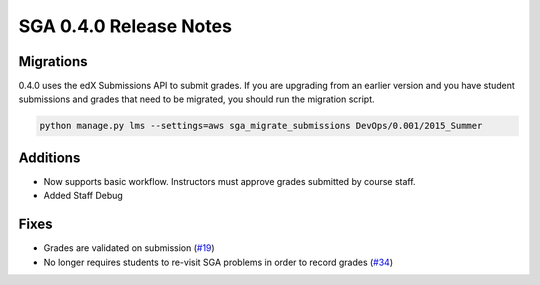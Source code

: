 SGA 0.4.0 Release Notes
=======================

Migrations
----------

0.4.0 uses the edX Submissions API to submit grades. If you are upgrading from an 
earlier version and you have student submissions and grades that need to be migrated, 
you should run the migration script. 

.. code-block:: bash

  python manage.py lms --settings=aws sga_migrate_submissions DevOps/0.001/2015_Summer

Additions
---------

- Now supports basic workflow. Instructors must approve grades submitted by course staff.
- Added Staff Debug

Fixes
-----

- Grades are validated on submission (`#19 <https://github.com/mitodl/edx-sga/issues/19>`_)
- No longer requires students to re-visit SGA problems in order to record 
  grades (`#34 <https://github.com/mitodl/edx-sga/issues/34>`_)

